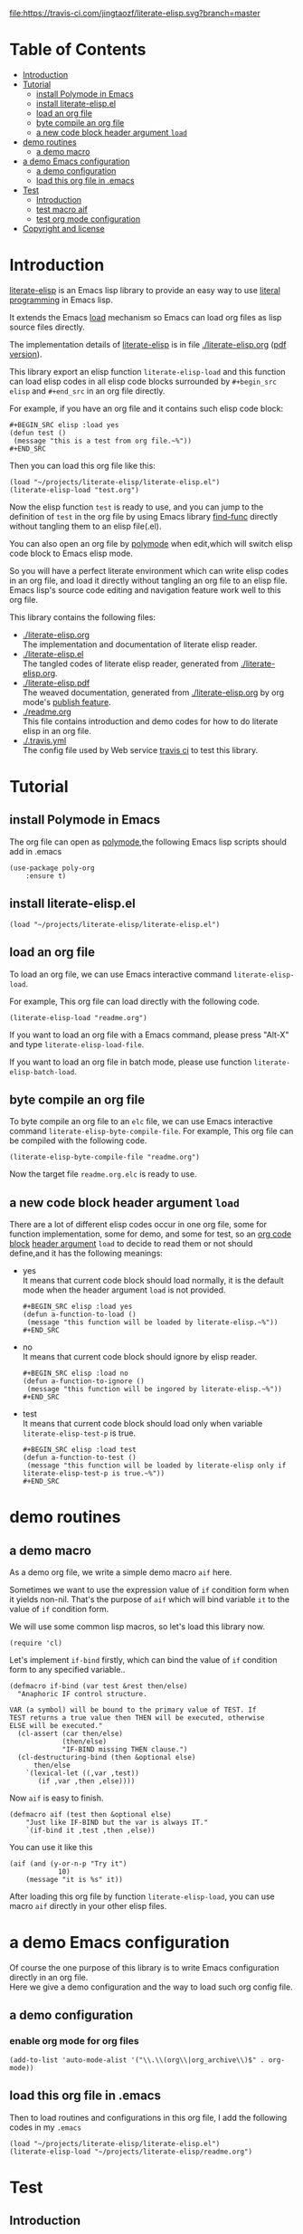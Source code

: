 # -*- encoding:utf-8 Mode: POLY-ORG;  -*- --- 
#+Startup: noindent
#+PROPERTY:    header-args        :results silent   :eval no-export   :comments org
#+OPTIONS:     num:nil toc:nil todo:nil tasks:nil tags:nil
#+OPTIONS:     skip:nil author:nil email:nil creator:nil timestamp:t
#+INFOJS_OPT:  view:nil toc:nil ltoc:t mouse:underline buttons:0 path:http://orgmode.org/org-info.js

[[https://melpa.org/#/literate-elisp][file:https://melpa.org/packages/literate-elisp-badge.svg]]
[[https://stable.melpa.org/#/literate-elisp][file:https://stable.melpa.org/packages/literate-elisp-badge.svg]]
[[https://travis-ci.com/jingtaozf/literate-elisp][file:https://travis-ci.com/jingtaozf/literate-elisp.svg?branch=master]]
[[https://github.com/jingtaozf/literate-elisp/actions][file:https://github.com/jingtaozf/literate-elisp/workflows/Continous%20Integration/badge.svg]]

* Table of Contents                                                   :TOC:
- [[#introduction][Introduction]]
- [[#tutorial][Tutorial]]
  - [[#install-polymode-in-emacs][install Polymode in Emacs]]
  - [[#install-literate-elispel][install literate-elisp.el]]
  - [[#load-an-org-file][load an org file]]
  - [[#byte-compile-an-org-file][byte compile an org file]]
  - [[#a-new-code-block-header-argument-load][a new code block header argument ~load~]]
- [[#demo-routines][demo routines]]
  - [[#a-demo-macro][a demo macro]]
- [[#a-demo-emacs-configuration][a demo Emacs configuration]]
  - [[#a-demo-configuration][a demo configuration]]
  - [[#load-this-org-file-in-emacs][load this org file in .emacs]]
- [[#test][Test]]
  - [[#introduction-1][Introduction]]
  - [[#test-macro-aif][test macro aif]]
  - [[#test-org-mode-configuration][test org mode configuration]]
- [[#copyright-and-license][Copyright and license]]

* Introduction
[[https://github.com/jingtaozf/literate-elisp][literate-elisp]] is an Emacs lisp library to provide an easy way to use [[http://www.literateprogramming.com/][literal programming]] in Emacs lisp.

It extends the Emacs [[https://www.gnu.org/software/emacs/manual/html_node/elisp/How-Programs-Do-Loading.html#How-Programs-Do-Loading][load]] mechanism so Emacs can load org files as lisp source files directly.

The implementation details of [[https://github.com/jingtaozf/literate-elisp][literate-elisp]] is in file [[./literate-elisp.org]] ([[./literate-elisp.pdf][pdf version]]).

This library export an elisp function ~literate-elisp-load~ 
and this function can load elisp codes in all elisp code blocks 
surrounded by ~#+begin_src elisp~ and ~#+end_src~ in an org file directly.

For example, if you have an org file and it contains such elisp code block:
#+BEGIN_EXAMPLE
   ,#+BEGIN_SRC elisp :load yes
   (defun test ()
    (message "this is a test from org file.~%"))
   ,#+END_SRC
#+END_EXAMPLE

Then you can load this org file like this:
#+BEGIN_SRC elisp :load no
(load "~/projects/literate-elisp/literate-elisp.el")
(literate-elisp-load "test.org")
#+END_SRC
Now the elisp function ~test~ is ready to use, 
and you can jump to the definition of ~test~ in the org file by using Emacs library [[https://github.com/emacs-mirror/emacs/blob/master/lisp/emacs-lisp/find-func.el][find-func]] directly
without tangling them to an elisp file(.el).

You can also open an org file by [[https://polymode.github.io/][polymode]] when edit,which will switch elisp code block to Emacs elisp mode.

So you will have a perfect literate environment which can write elisp codes in an org file, and
load it directly without tangling an org file to an elisp file.
Emacs lisp's source code editing and navigation feature work well to this org file.

This library contains the following files:
- [[./literate-elisp.org]] \\ 
  The implementation and documentation of literate elisp reader.
- [[./literate-elisp.el]] \\
  The tangled codes of literate elisp reader, generated from [[./literate-elisp.org]].
- [[./literate-elisp.pdf]] \\
  The weaved documentation, generated from [[./literate-elisp.org]] by org mode's [[https://orgmode.org/manual/Triggering-publication.html#Triggering-publication][publish feature]].
- [[./readme.org]] \\
  This file contains introduction and demo codes for how to do literate elisp in an org file.
- [[./.travis.yml]] \\
  The config file used by Web service [[https://travis-ci.com/jingtaozf/literate-lisp][travis ci]] to test this library.

* Tutorial
** install Polymode in Emacs
The org file can open as [[https://polymode.github.io/][polymode]],the following Emacs lisp scripts should add in .emacs
#+BEGIN_SRC elisp :load no
(use-package poly-org
    :ensure t)
#+END_SRC
** install literate-elisp.el
#+BEGIN_SRC elisp :load no
(load "~/projects/literate-elisp/literate-elisp.el")
#+END_SRC
** load an org file 

To load an org file, we can use Emacs interactive command ~literate-elisp-load~.

For example, This org file can load directly with the following code.
#+BEGIN_SRC elisp :load no
(literate-elisp-load "readme.org")
#+END_SRC

If you want to load an org file with a Emacs command, please press "Alt-X" and type ~literate-elisp-load-file~. 

If you want to load an org file in batch mode, please use function ~literate-elisp-batch-load~. 
** byte compile an org file
To byte compile an org file to an ~elc~ file, we can use Emacs interactive command ~literate-elisp-byte-compile-file~.
For example, This org file can be compiled with the following code.
#+BEGIN_SRC elisp :load no
(literate-elisp-byte-compile-file "readme.org")
#+END_SRC
Now the target file ~readme.org.elc~ is ready to use.

** a new code block header argument ~load~
There are a lot of different elisp codes occur in one org file, some for function implementation,
some for demo, and some for test, so an [[https://orgmode.org/manual/Structure-of-code-blocks.html][org code block]] [[https://orgmode.org/manual/Code-block-specific-header-arguments.html#Code-block-specific-header-arguments][header argument]] ~load~ to decide to
read them or not should define,and it has the following meanings:
- yes \\
  It means that current code block should load normally, 
  it is the default mode when the header argument ~load~ is not provided.
  #+BEGIN_EXAMPLE
   ,#+BEGIN_SRC elisp :load yes
   (defun a-function-to-load ()
    (message "this function will be loaded by literate-elisp.~%"))
   ,#+END_SRC
  #+END_EXAMPLE
  
- no \\
  It means that current code block should ignore by elisp reader.
  #+BEGIN_EXAMPLE
   ,#+BEGIN_SRC elisp :load no
   (defun a-function-to-ignore ()
    (message "this function will be ingored by literate-elisp.~%"))
   ,#+END_SRC
  #+END_EXAMPLE
- test \\
  It means that current code block should load only when variable ~literate-elisp-test-p~ is true.
  #+BEGIN_EXAMPLE
   ,#+BEGIN_SRC elisp :load test
   (defun a-function-to-test ()
    (message "this function will be loaded by literate-elisp only if literate-elisp-test-p is true.~%"))
   ,#+END_SRC
  #+END_EXAMPLE

* demo routines
** a demo macro
As a demo org file, we write a simple demo macro ~aif~ here.

Sometimes we want to use the expression value of ~if~ condition form when it yields non-nil.
That's the purpose of ~aif~ which will bind variable ~it~ to the value of ~if~ condition form.

We will use some common lisp macros, so let's load this library now.
#+BEGIN_SRC elisp
(require 'cl)
#+END_SRC

Let's implement ~if-bind~ firstly,
which can bind the value of ~if~ condition form to any specified variable..
#+BEGIN_SRC elisp
(defmacro if-bind (var test &rest then/else)
  "Anaphoric IF control structure.

VAR (a symbol) will be bound to the primary value of TEST. If
TEST returns a true value then THEN will be executed, otherwise
ELSE will be executed."
  (cl-assert (car then/else)
             (then/else)
             "IF-BIND missing THEN clause.")
  (cl-destructuring-bind (then &optional else)
      then/else
    `(lexical-let ((,var ,test))
       (if ,var ,then ,else))))
#+END_SRC

Now ~aif~ is easy to finish.
#+BEGIN_SRC elisp
(defmacro aif (test then &optional else)
    "Just like IF-BIND but the var is always IT."
    `(if-bind it ,test ,then ,else))
#+END_SRC

You can use it like this
#+BEGIN_SRC elisp :load no
(aif (and (y-or-n-p "Try it")
            10)
    (message "it is %s" it))
#+END_SRC
After loading this org file by function ~literate-elisp-load~,
you can use macro ~aif~ directly in your other elisp files.

* a demo Emacs configuration 
Of course the one purpose of this library is to write Emacs configuration directly in an org file. \\
Here we give a demo configuration and the way to load such org config file.
  
** a demo configuration
***  enable org mode for org files
#+BEGIN_SRC elisp
(add-to-list 'auto-mode-alist '("\\.\\(org\\|org_archive\\)$" . org-mode))  
#+END_SRC
** load this org file in .emacs
Then to load routines and configurations in this org file, I add the following codes in my ~.emacs~
#+BEGIN_SRC elisp :load no
(load "~/projects/literate-elisp/literate-elisp.el")
(literate-elisp-load "~/projects/literate-elisp/readme.org")
#+END_SRC
* Test
** Introduction
We use [[https://www.gnu.org/software/emacs/manual/html_node/ert/Introduction.html#Introduction][ERT]] library to define and run tests.
Web service [[https://travis-ci.com/jingtaozf/literate-lisp][travis ci]] will load config file [[./.travis.yml]] to run these tests automatically
every time there is a new git change.
** test macro aif
#+BEGIN_SRC elisp :load test
(ert-deftest literate-demo-aif ()
  "A spec of macro aif."
  (should (equal (aif 10 it 9) 10)))
#+END_SRC
** test org mode configuration
#+BEGIN_SRC elisp :load test
(ert-deftest literate-demo-org-mode ()
  "A spec of macro aif."
  (should (equal (cl-loop for (x . y) in auto-mode-alist
                          if (eq y 'org-mode)
                          return x)
                 "\\.\\(org\\|org_archive\\)$")))
#+END_SRC
* Copyright and license
Code and documentation copyright 2018-2019 Jingtao Xu.

This program is free software: you can redistribute it and/or modify it 
under the terms of the GNU General Public License as published by the Free Software Foundation,
either version 3 of the License, or (at your option) any later version.

This program is distributed in the hope that it will be useful, but WITHOUT ANY WARRANTY;
without even the implied warranty of MERCHANTABILITY or FITNESS FOR A PARTICULAR PURPOSE.
See the GNU General Public License for more details.

You should have received a copy of the GNU General Public License along with this program.
If not, see http://www.gnu.org/licenses/.
